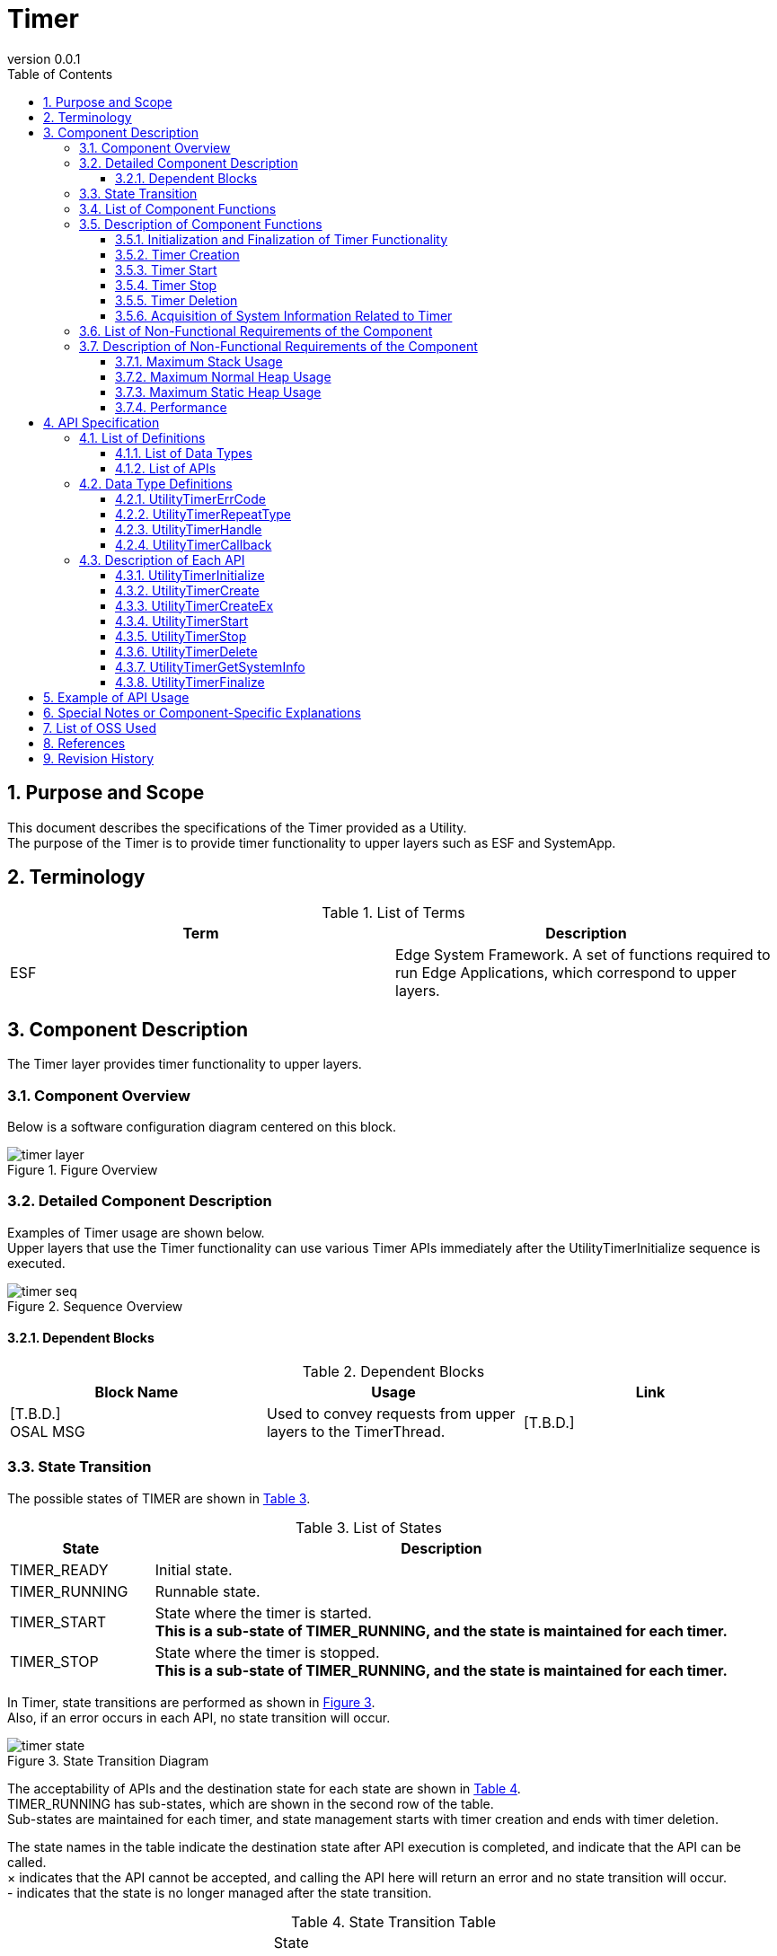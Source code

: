 = Timer
:sectnums:
:sectnumlevels: 3
:chapter-label:
:revnumber: 0.0.1
:toc: left
:toc-title: Table of Contents
:toclevels: 3
:lang: en
:xrefstyle: short
:figure-caption: Figure
:table-caption: Table
:section-refsig:
:experimental:

== Purpose and Scope

This document describes the specifications of the Timer provided as a Utility. + 
The purpose of the Timer is to provide timer functionality to upper layers such as ESF and SystemApp.

<<<

== Terminology

[#_words]
.List of Terms
[options="header"]
|===
|Term |Description

|ESF
|Edge System Framework. A set of functions required to run Edge Applications, which correspond to upper layers.
|===

<<<

== Component Description
The Timer layer provides timer functionality to upper layers.

=== Component Overview

Below is a software configuration diagram centered on this block.

.Figure Overview
image::./images/timer_layer.png[scaledwidth="100%",align="center"]

<<<

=== Detailed Component Description
Examples of Timer usage are shown below. +
Upper layers that use the Timer functionality can use various Timer APIs immediately after the UtilityTimerInitialize sequence is executed. +

[#_sequence_overview]
.Sequence Overview
image::./images/timer_seq.png[scaledwidth="100%",align="center"]

==== Dependent Blocks
.Dependent Blocks
[width="100%",options="header"]
|===
|Block Name |Usage |Link
|[T.B.D.] +
 OSAL MSG
|Used to convey requests from upper layers to the TimerThread.
|[T.B.D.]
|===

<<<

=== State Transition
The possible states of TIMER are shown in <<#_TableStates>>.

[#_TableStates]
.List of States
[width="100%", cols="20%,80%",options="header"]
|===
|State |Description 

|TIMER_READY
|Initial state.

|TIMER_RUNNING
|Runnable state.

|TIMER_START
|State where the timer is started. +
*This is a sub-state of TIMER_RUNNING, and the state is maintained for each timer.* +

|TIMER_STOP
|State where the timer is stopped. +
*This is a sub-state of TIMER_RUNNING, and the state is maintained for each timer.* +

|===

In Timer, state transitions are performed as shown in <<#_FigureState>>. +
Also, if an error occurs in each API, no state transition will occur. +

[#_FigureState]
.State Transition Diagram
image::./images/timer_state.png[scaledwidth="100%",align="center"]

The acceptability of APIs and the destination state for each state are shown in <<#_TableStateTransition>>. +
TIMER_RUNNING has sub-states, which are shown in the second row of the table. +
Sub-states are maintained for each timer, and state management starts with timer creation and ends with timer deletion. +

The state names in the table indicate the destination state after API execution is completed, and indicate that the API can be called. +
× indicates that the API cannot be accepted, and calling the API here will return an error and no state transition will occur. +
- indicates that the state is no longer managed after the state transition. +

[#_TableStateTransition]
.State Transition Table
[width="100%", cols="10%,20%,20%,20%,20%"]
|===
2.3+| 3+|State 
.2+|TIMER_READY
2+|TIMER_RUNNING
|TIMER_START
|TIMER_STOP
.20+|API Name

|``**UtilityTimerInitialize**``
|TIMER_RUNNING +
-
|×
|×

|``**UtilityTimerFinalize**``
|×
|TIMER_READY
|TIMER_READY

|``**UtilityTimerCreate**``
|×
|TIMER_RUNNING +
TIMER_STOP
|TIMER_RUNNING +
TIMER_STOP

|``**UtilityTimerCreateEx**``
|×
|TIMER_RUNNING +
TIMER_STOP
|TIMER_RUNNING +
TIMER_STOP

|``**UtilityTimerStart**``
|×
|×
|TIMER_RUNNING +
TIMER_START

|``**UtilityTimerStop**``
|×
|TIMER_RUNNING +
TIMER_STOP
|×

|``**UtilityTimerDelete**``
|×
|×
|TIMER_RUNNING +
-

|``**UtilityTimerGetSystemInfo**``
|×
|TIMER_RUNNING +
TIMER_START
|TIMER_RUNNING +
TIMER_STOP
|===

<<<

=== List of Component Functions
A list of functions is shown in <<#_TableFunction>>.

[#_TableFunction]
.List of Functions
[width="100%", cols="30%,55%,15%",options="header"]
|===
|Function Name |Overview  |Section Number
|Initialization and Finalization of Timer Functionality
|Performs initialization and finalization of timer functionality.
|<<#_Function1>>

|Timer Creation
|Creates a timer.
|<<#_Function2>>

|Timer Start
|Starts a timer.
|<<#_Function3>>

|Timer Stop
|Stops a timer.
|<<#_Function4>>

|Timer Deletion
|Deletes a timer.
|<<#_Function5>>

|Acquisition of System Information Related to Timer
|Acquires information such as the minimum cycle that can be set for the timer.
|<<#_Function6>>
|===

<<<

=== Description of Component Functions
[#_Function1]
==== Initialization and Finalization of Timer Functionality
Function Overview::
Performs initialization and finalization of timer functionality.
Preconditions::
None
Function Details::
For details, refer to <<#_UtilityTimerInitialize, UtilityTimerInitialize>> and <<#_UtilityTimerFinalize, UtilityTimerFinalize>>.
Detailed Behavior::
For details, refer to <<#_UtilityTimerInitialize, UtilityTimerInitialize>> and <<#_UtilityTimerFinalize, UtilityTimerFinalize>>.
Behavior in Case of Error and Recovery Method::
For details, refer to <<#_UtilityTimerInitialize, UtilityTimerInitialize>> and <<#_UtilityTimerFinalize, UtilityTimerFinalize>>.
Considerations::
None

[#_Function2]
==== Timer Creation
Function Overview::
Creates a timer.
Preconditions::
UtilityTimerInitialize() must have been executed.
Function Details::
For details, refer to <<#_UtilityTimerCreate, UtilityTimerCreate>> and <<#_UtilityTimerCreateEx, UtilityTimerCreateEx>>.
Detailed Behavior::
For details, refer to <<#_UtilityTimerCreate, UtilityTimerCreate>> and <<#_UtilityTimerCreateEx, UtilityTimerCreateEx>>.
Behavior in Case of Error and Recovery Method::
For details, refer to <<#_UtilityTimerCreate, UtilityTimerCreate>> and <<#_UtilityTimerCreateEx, UtilityTimerCreateEx>>.
Considerations::
None

[#_Function3]
==== Timer Start
Function Overview::
Starts a timer.
Preconditions::
UtilityTimerInitialize() must have been executed. +
A timer must have been created by UtilityTimerCreate() or UtilityTimerCreateEx().
Function Details::
For details, refer to <<#_UtilityTimerStart, UtilityTimerStart>>.
Detailed Behavior::
For details, refer to <<#_UtilityTimerStart, UtilityTimerStart>>.
Behavior in Case of Error and Recovery Method::
For details, refer to <<#_UtilityTimerStart, UtilityTimerStart>>.
Considerations::
None

[#_Function4]
==== Timer Stop
Function Overview::
Stops a timer.
Preconditions::
UtilityTimerInitialize() must have been executed. +
A timer must have been created by UtilityTimerCreate() or UtilityTimerCreateEx().
Function Details::
For details, refer to <<#_UtilityTimerStop, UtilityTimerStop>>.
Detailed Behavior::
For details, refer to <<#_UtilityTimerStop, UtilityTimerStop>>.
Behavior in Case of Error and Recovery Method::
For details, refer to <<#_UtilityTimerStop, UtilityTimerStop>>.
Considerations::
None

[#_Function5]
==== Timer Deletion
Function Overview::
Deletes a timer.
Preconditions::
UtilityTimerInitialize() must have been executed. +
A timer must have been created by UtilityTimerCreate() or UtilityTimerCreateEx().
Function Details::
For details, refer to <<#_UtilityTimerDelete, UtilityTimerDelete>>.
Detailed Behavior::
For details, refer to <<#_UtilityTimerDelete, UtilityTimerDelete>>.
Behavior in Case of Error and Recovery Method::
For details, refer to <<#_UtilityTimerDelete, UtilityTimerDelete>>.
Considerations::
None

[#_Function6]
==== Acquisition of System Information Related to Timer
Function Overview::
Acquires information such as the minimum cycle that can be set for the timer.
Preconditions::
UtilityTimerInitialize() must have been executed.
Function Details::
For details, refer to <<#_UtilityTimerGetSystemInfo, UtilityTimerGetSystemInfo>>.
Detailed Behavior::
For details, refer to <<#_UtilityTimerGetSystemInfo, UtilityTimerGetSystemInfo>>.
Behavior in Case of Error and Recovery Method::
For details, refer to <<#_UtilityTimerGetSystemInfo, UtilityTimerGetSystemInfo>>.
Considerations::
None

<<<

=== List of Non-Functional Requirements of the Component

A list of non-functional requirements is shown in <<#_TableNonFunction>>.

[#_TableNonFunction]
.List of Non-Functional Requirements
[width="100%", cols="30%,55%,15%",options="header"]
|===
|Requirement Name |Overview  |Section Number
|Maximum Stack Usage
|Maximum value of stack usage (bytes)
|<<#_CompornentNonFunction, 3.7>>

|Maximum Heap Usage
|Maximum value of heap usage (bytes)
|<<#_CompornentNonFunction, 3.7>>

|Static Data Usage
|Static data usage (bytes)
|<<#_CompornentNonFunction, 3.7>>

|Performance
|Processing time of each API
|<<#_CompornentNonFunction, 3.7>>
|===

[#_CompornentNonFunction]
=== Description of Non-Functional Requirements of the Component

==== Maximum Stack Usage
** 1792 (bytes)

==== Maximum Normal Heap Usage
** 128 (bytes)

==== Maximum Static Heap Usage
** 128 (bytes)

==== Performance
** Less than 1 [ms]

<<<

== API Specification
=== List of Definitions
==== List of Data Types
A list of data types is shown in <<#_TableDataType>>.

[#_TableDataType]
.List of Data Types
[width="100%", cols="30%,55%,15%",options="header"]
|===
|Data Type Name |Overview  |Section Number
|enum UtilityTimerErrCode
|Enumeration type that defines the result of API execution.
|<<#_UtilityTimerErrCode, 4.2.1>>

|enum UtilityTimerRepeatType
|Enumeration type that defines whether the timer is executed repeatedly.
|<<#_UtilityTimerRepeatType, 4.2.2>>

|UtilityTimerHandle
|Pointer to a structure representing the timer handler.
|<<#_UtilityTimerHandle, 4.2.3>>

|UtilityTimerCallback
|Function pointer representing the timer callback.
|<<#_UtilityTimerCallback, 4.2.4>>

|UtilityTimerSystemInfo
|Structure representing system information related to the timer.
|<<#_UtilityTimerSystemInfo, 4.2.5>>

|===

==== List of APIs
A list of APIs is shown in <<#_TablePublicAPI>>.

[#_TablePublicAPI]
.List of Available APIs
[width="100%", cols="10%,60%,20%",options="header"]
|===
|API Name |Overview |Section Number
|UtilityTimerInitialize
|Performs initialization processing related to the timer.
|<<#_UtilityTimerInitialize, 4.3.1>>

|UtilityTimerCreate
|Creates a timer.
|<<#_UtilityTimerCreate, 4.3.2>>

|UtilityTimerCreateEx
|Creates a timer by specifying stack size and thread priority.
|<<#_UtilityTimerCreateEx, 4.3.3>>

|UtilityTimerStart
|Starts the timer.
|<<#_UtilityTimerStart, 4.3.4>>

|UtilityTimerStop
|Stops the timer.
|<<#_UtilityTimerStop, 4.3.5>>

|UtilityTimerDelete
|Deletes the timer.
|<<#_UtilityTimerDelete, 4.3.6>>

|UtilityTimerGetSystemInfo
|Can acquire system information related to the timer.
|<<#_UtilityTimerGetSystemInfo, 4.3.7>>

|UtilityTimerFinalize
|Performs finalization processing related to the timer.
|<<#_UtilityTimerFinalize, 4.3.8>>
|===

<<<

=== Data Type Definitions

[#_UtilityTimerErrCode]
==== UtilityTimerErrCode
Enumeration type that defines the result of TimerAPI execution. +

* *Format*
[source, C]
....
typedef enum {
  kUtilityTimerOk = 0,
  kUtilityTimerErrInvalidStatus,
  kUtilityTimerErrInvalidParams,
  kUtilityTimerErrNotFound,
  kUtilityTimerErrBusy,
  kUtilityTimerErrInternal,
} UtilityTimerErrCode
....

[#_UtilityTimerRepeatType]
==== UtilityTimerRepeatType
Enumeration type that defines whether the timer is executed repeatedly. +

* *Format*
[source, C]
....
typedef enum {
  kUtilityTimerOneShot = 0,
  kUtilityTimerRepeat,
} UtilityTimerRepeatType;
....

[#_UtilityTimerHandle]
==== UtilityTimerHandle
Structure representing the timer handler. +
It is generated by UtilityTimerCreate and used for starting and stopping the timer.
It can be destroyed by UtilityTimerDelete.

* *Format*
[source, C]
....
typedef void* UtilityTimerHandle;
....

[#_UtilityTimerCallback]
==== UtilityTimerCallback
Function pointer representing the timer callback.

* *Format*
[source, C]
....
typedef void (*UtilityTimerCallback)(void *timer_cb_params);
....

* *Description of Arguments* +
**[IN] void *timer_cb_params**:: 
The timer_cb_params specified in UtilityTimerCreate will be set.

<<<

* *Format*
[source, C]
....
typedef struct {
    timespec interval_min_ts; // Minimum value that can be specified for the timer
    timespec interval_max_ts; // Maximum value that can be specified for the timer
} UtilityTimerSystemInfo;
....

* *Values*

.Description of UtilityTimerSystemInfo values
[width="100%", cols="30%,70%",options="header"]
|===
|Member Name  |Description

|timespec interval_min_ts
|Minimum value that can be specified for the timer

|timespec interval_max_ts
|Maximum value that can be specified for the timer
|===

<<<

=== Description of Each API
[#_UtilityTimerInitialize]
==== UtilityTimerInitialize
Performs initialization processing related to the timer.

* *Format* +
[source, C]
....
UtilityTimerErrCode UtilityTimerInitialize()
....

* *Description of Arguments* +
-

* *Return Value* +
One of the UtilityTimerErrCode values will be returned according to the execution result.

* *Description* +
** Be sure to execute this when using timer functions.
*** After executing this API, various timer functions can be used.

[#_UtilityTimerInitialize_desc]
.API Detailed Information
[width="100%", cols="30%,70%",options="header"]
|===
|API Detailed Information  |Description
|API Type
|Synchronous API
|Execution Context
|Operates in the caller's context
|Simultaneous Calls
|Possible
|Calls from Multiple Threads
|Possible
|Calls from Multiple Tasks
|Possible
|Blocking Inside API
|Blocks. +
If UtilityTimerInitialize is being executed in another context, it will wait for completion before executing. +
|===

[#_UtilityTimerInitialize_error]
.Error Information
[options="header"]
|===
|Error Code |Cause |State of OUT Argument |System State After Error |Recovery Method

|kUtilityTimerErrInvalidStatus
|UtilityTimerInitialize has already been executed
|-
|No impact
|Not required

|kUtilityTimerErrInternal
|Some error occurred
|-
|No impact
|Not required

|===

<<<

[#_UtilityTimerCreate]
==== UtilityTimerCreate

* *Function* +
Creates a timer.

* *Format* +
[source, C]
....
UtilityTimerErrCode UtilityTimerCreate(
                        const UtilityTimerCallback utility_timer_cb,
                        void *timer_cb_params,
                        UtilityTimerHandle *utility_timer_handle);
....

* *Description of Arguments* +
**[IN] const UtilityTimerCallback utility_timer_cb**:: 
Callback function. +
Executed when the timer created by UtilityTimerCreate expires.

**[IN] void *timer_cb_params**:: 
Pointer to be set as an argument when executing the callback function. NULL is also acceptable.

**[OUT] UtilityTimerHandle *utility_timer_handle**:: 
Timer handler. +
Specify this when executing UtilityTimerStart/UtilityTimerStop/UtilityTimerDelete.

* *Return Value* +
One of the UtilityTimerErrCode values will be returned according to the execution result.

* *Description* +
** Creates a timer.
** This API can be used after UtilityTimerInitialize has been executed.
** If it fails, the value of handle will remain the same as before this API was executed.
** This API creates a thread inside UtilityTimer.
*** The stack size is 4096, and the thread priority uses CONFIG_UTILITY_TIMER_THREAD_PRIORITY.
** The upper limit of the number of timers follows the maximum number of timers defined by the OS. +
Example: In the case of NuttX, the upper limit is 32.
** If multiple timers share utility_timer_cb, mutual exclusion control must be implemented within that callback function.
** The following APIs can be used with the timer handler obtained by this API.
*** UtilityTimerStart
*** UtilityTimerStop
*** UtilityTimerDelete

WARNING: If many timers are created, the callbacks of timers created later may be delayed by up to about 5ms. (Under investigation)

[#_UtilityTimerCreate_desc]
.API Detailed Information
[width="100%", cols="30%,70%",options="header"]
|===
|API Detailed Information  |Description
|API Type
|Synchronous API
|Execution Context
|Until the timer creation request: operates in the caller's context +
Timer creation: operates in the timer's context
|Simultaneous Calls
|Possible
|Calls from Multiple Threads
|Possible
|Calls from Multiple Tasks
|Possible
|Blocking Inside API
|Blocks. +
If another context is already running UtilityTimer API, it will wait for completion before executing. +
If it overlaps with the execution of the timer callback, it will be blocked and executed after the callback processing is completed.
|===

[#UtilityTimerCreate_error]
.Error Information
[options="header"]
|===
|Error Code |Cause |State of OUT Argument |System State After Error |Recovery Method
|kUtilityTimerErrInvalidStatus
|UtilityTimerInitialize has not been executed
|No change
|No impact
|Not required

|kUtilityTimerErrInvalidParams
|Parameter error
|No change
|No impact
|Not required

|kUtilityTimerErrBusy
|Exceeded the upper limit of timers
|No change
|No impact
|Not required

|kUtilityTimerErrInternal
|Some error occurred
|No change
|No impact
|Not required

|===

<<<

[#_UtilityTimerCreateEx]
==== UtilityTimerCreateEx

* *Function* +
Creates a timer.

* *Format* +
[source, C]
....
UtilityTimerErrCode UtilityTimerCreateEx(const UtilityTimerCallback callback,
                                         void *cb_params,
                                         int priority,
                                         size_t stacksize,
                                         UtilityTimerHandle *timer_handle);
....

* *Description of Arguments* +
**[IN] const UtilityTimerCallback callback**:: 
Callback function. +
Executed when the timer created by UtilityTimerCreateEx expires.

**[IN] void *cb_params**:: 
Pointer to be set as an argument when executing the callback function. NULL is also acceptable.

**[IN] int priority**:: 
Thread priority on the UtilityTimer side that executes the callback function.
Follows the specification of pthread_attr_setschedparam.

**[IN] size_t stacksize**:: 
Stack size of the thread on the UtilityTimer side that executes the callback function.
Follows the specification of pthread_attr_setstacksize.

**[OUT] UtilityTimerHandle *utility_timer_handle**:: 
Timer handler. +
Specify this when executing UtilityTimerStart/UtilityTimerStop/UtilityTimerDelete.

* *Return Value* +
One of the UtilityTimerErrCode values will be returned according to the execution result.

* *Description* +
** Creates a timer.
** This API can be used after UtilityTimerInitialize has been executed.
** If it fails, the value of handle will remain the same as before this API was executed.
** The upper limit of the number of timers follows the maximum number of timers defined by the OS. +
** This API creates a thread inside UtilityTimer.
*** The stack size uses the stacksize argument, and the thread priority uses the priority argument.
Example: In the case of NuttX, the upper limit is 32.
** The following APIs can be used with the timer handler obtained by this API.
*** UtilityTimerStart
*** UtilityTimerStop
*** UtilityTimerDelete

WARNING: If many timers are created, the callbacks of timers created later may be delayed by up to about 5ms. (Under investigation)

[#_UtilityTimerCreateEx_desc]
.API Detailed Information
[width="100%", cols="30%,70%",options="header"]
|===
|API Detailed Information  |Description
|API Type
|Synchronous API
|Execution Context
|Until the timer creation request: operates in the caller's context +
Timer creation: operates in the timer's context
|Simultaneous Calls
|Possible
|Calls from Multiple Threads
|Possible
|Calls from Multiple Tasks
|Possible
|Blocking Inside API
|Blocks. +
If another context is already running UtilityTimer API, it will wait for completion before executing. +
If it overlaps with the execution of the timer callback, it will be blocked and executed after the callback processing is completed.
|===

[#UtilityTimerCreateEx_error]
.Error Information
[options="header"]
|===
|Error Code |Cause |State of OUT Argument |System State After Error |Recovery Method
|kUtilityTimerErrInvalidStatus
|UtilityTimerInitialize has not been executed
|No change
|No impact
|Not required

|kUtilityTimerErrInvalidParams
|Parameter error
|No change
|No impact
|Not required

|kUtilityTimerErrBusy
|Exceeded the upper limit of timers
|No change
|No impact
|Not required

|kUtilityTimerErrInternal
|Some error occurred
|No change
|No impact
|Not required

|===

<<<

[#_UtilityTimerStart]
==== UtilityTimerStart

* *Function* +
Starts the timer.

* *Format* +
[source, C]
....
UtilityTimerErrCode UtilityTimerStart(
                        const UtilityTimerHandle utility_timer_handle,
                        const struct timespec *interval_ts,
                        const UtilityTimerRepeatType utility_timer_repeat_type);
....

* *Description of Arguments* +
**[IN] const UtilityTimerHandle utility_timer_handle**:: 
Timer handler to be started. +
Use the one returned by UtilityTimerCreate.

**[IN] const struct timespec *interval_ts**:: 
** Timer cycle. The timer is started with sec + nsec as the cycle.
*** time.tv_sec ... unit [s]
*** time.tv_nsec ... unit [ns] (nanoseconds)

**[IN] const UtilityTimerRepeatType utility_timer_repeat_type**:: 
Flag indicating whether the timer is executed repeatedly. +  
kUtilityTimerRepeat: Repeated, kUtilityTimerOneShot: Only once

* *Return Value* +
One of the UtilityTimerErrCode values will be returned according to the execution result.

* *Description* +
** Starts the timer.
** This API can be used after UtilityTimerInitialize has been executed.
** If the specified timer is already started, an error will be returned. +
** If the value is outside the minimum/maximum range that can be specified for the timer, an error will be returned. +
The minimum/maximum values can be obtained with UtilityTimerGetSystemInfo.
** The specified cycle will be rounded up to the minimum unit cycle of the timer (= minimum value that can be specified for the timer). +
Example: If the minimum unit cycle is assumed to be 10ns and 15ns is specified, it will be processed as a 20ns timer.
** When utility_timer_repeat_type=kUtilityTimerOneShot, the timer will start and the callback will be executed only once. After the callback is executed, stop the timer with UtilityTimerStop.
** When utility_timer_repeat_type=kUtilityTimerRepeat, the timer will continue to operate and the callback will be executed repeatedly until UtilityTimerStop is called.
** The callback is executed in the thread on the UtilityTimer side.
*** The thread on the timer side is created for each UtilityTimerCreate/UtilityTimerCreateEx.

[#_UtilityTimerStart_desc]
.API Detailed Information
[width="100%", cols="30%,70%",options="header"]
|===
|API Detailed Information  |Description
|API Type
|Synchronous API
|Execution Context
|Until the timer start request: operates in the caller's context +
Timer start and timer callback execution: operates in the timer's context
|Simultaneous Calls
|Possible
|Calls from Multiple Threads
|Possible
|Calls from Multiple Tasks
|Possible
|Blocking Inside API
|Blocks. +
If another context is already running UtilityTimer API, it will wait for completion before executing. +
If it overlaps with the execution of the timer callback, it will be blocked and executed after the callback processing is completed.
|===

[#UtilityTimerStart_error]
.Error Information
[options="header"]
|===
|Error Code |Cause |State of OUT Argument |System State After Error |Recovery Method
|kUtilityTimerErrInvalidStatus
|UtilityTimerInitialize has not been executed +
The timer is already started
|-
|No impact
|Not required

|kUtilityTimerErrInvalidParams
|Parameter error
|-
|No impact
|Not required

|kUtilityTimerErrNotFound
|The specified handler does not exist
|-
|No impact
|Not required

|kUtilityTimerErrInternal
|Some error occurred
|-
|No impact
|Not required

|===

<<<

[#_UtilityTimerStop]
==== UtilityTimerStop
* *Function* +
Stops the timer.

* *Format* +
[source, C]
....
UtilityTimerErrCode UtilityTimerStop(const UtilityTimerHandle utility_timer_handle)
....

* *Description of Arguments* +
**[IN] const UtilityTimerHandle utility_timer_handle**:: 
Timer handler to be stopped. +
Use the one returned by UtilityTimerCreate.

* *Return Value* +
One of the UtilityTimerErrCode values will be returned according to the execution result.

* *Description* +
** Stops the timer started by UtilityTimerStart.
** This API can be used after UtilityTimerInitialize has been executed.
** If the specified timer is already stopped, an error will be returned. +
** If UtilityTimerStop is not executed and UtilityFinalize is executed, the timer will be automatically stopped and deleted internally.

[#_UtilityTimerStop_desc]
.API Detailed Information
[width="100%", cols="30%,70%",options="header"]
|===
|API Detailed Information  |Description
|API Type
|Synchronous API
|Execution Context
|Operates in the caller's context
|Simultaneous Calls
|Possible
|Calls from Multiple Threads
|Possible
|Calls from Multiple Tasks
|Possible
|Blocking Inside API
|Blocks. +
If it overlaps with the execution of the timer callback, it will be blocked and executed after the callback processing is completed.
|===

[#_UtilityTimerStop_error]
.Error Information
[options="header"]
|===
|Error Code |Cause |State of OUT Argument |System State After Error |Recovery Method
|kUtilityTimerErrInvalidStatus
|UtilityTimerInitialize has not been executed +
The timer is already stopped
|-
|No impact
|Not required

|kUtilityTimerErrInvalidParams
|Parameter error
|-
|No impact
|Not required

|kUtilityTimerErrNotFound
|The specified handler does not exist
|-
|No impact
|Not required

|kUtilityTimerErrInternal
|Some error occurred
|-
|No impact
|Not required

|===

<<<

[#_UtilityTimerDelete]
==== UtilityTimerDelete
* *Function* +
Deletes the timer.

* *Format* +
[source, C]
....
UtilityTimerErrCode UtilityTimerDelete(UtilityTimerHandle utility_timer_handle)
....

* *Description of Arguments* +
**[IN] const UtilityTimerHandle utility_timer_handle**:: 
Handler of the timer to be deleted. +
Please use the one returned by UtilityTimerCreate.

* *Return Value* +
One of the UtilityTimerErrCode values will be returned according to the execution result.

* *Description* +
** Deletes the timer created by UtilityTimerCreate.
** This API can be used after UtilityTimerInitialize has been executed.
** If the specified timer is running, an error will be returned. +
*** Please stop the timer first.
** If UtilityTimerFinalize is executed without UtilityTimerDelete, the timer will be automatically deleted internally.
*** Since there is a limit to the number of timers, please delete timers that are no longer needed.

[#_UtilityTimerDelete_desc]
.API Detailed Information
[width="100%", cols="30%,70%",options="header"]
|===
|API Detailed Information  |Description
|API Type
|Synchronous API
|Execution Context
|Operates in the caller's context
|Simultaneous Calls
|Possible
|Calls from Multiple Threads
|Possible
|Calls from Multiple Tasks
|Possible
|Blocking Inside API
|Blocks. +
If the timer of the target handler is in the process of stopping, it will wait for the stop process to complete before executing.
|===

[#_UtilityTimerDelete_error]
.Error Information
[options="header"]
|===
|Error Code |Cause |State of OUT Argument |System State After Error |Recovery Method
|kUtilityTimerErrInvalidStatus
|UtilityTimerInitialize has not been executed +
The timer has not been stopped
|-
|No impact
|Not required

|kUtilityTimerErrInvalidParams
|Parameter error
|-
|No impact
|Not required

|kUtilityTimerErrNotFound
|The specified handler does not exist
|-
|No impact
|Not required

|kUtilityTimerErrInternal
|Some error occurred
|-
|No impact
|Not required

|===

<<<

[#_UtilityTimerGetSystemInfo]
==== UtilityTimerGetSystemInfo
* *Function* +
Can acquire system information related to the timer.

* *Format* +
[source, C]
....
UtilityTimerErrCode UtilityTimerGetSystemInfo(UtilityTimerSystemInfo *utility_timer_sysinfo)
....

* *Description of Arguments* +
**[OUT] struct UtilityTimerSystemInfo *utility_timer_sysinfo**:: 
System information related to the timer.

* *Return Value* +
One of the UtilityTimerErrCode values will be returned according to the execution result.

* *Description* +
** This API can be used after UtilityTimerInitialize has been executed.
** If it fails, the value of utility_timer_sysinfo will remain the same as before this API was executed.

・From "Nuttx Documentation - System Time and Clock", the minimum unit is 100us.
[width="100%", cols="100%",options="header"]
|===
|System Timer
In most implementations, system time is provided by a timer interrupt. That timer interrupt runs at rate determined by
CONFIG_USEC_PER_TICK
(default 10000 microseconds or 100Hz. If
CONFIG_SCHED_TICKLESS
is selected, the default is 100 microseconds).
|===

[#_UtilityTimerGetSystemInfo_desc]
.API Detailed Information
[width="100%", cols="30%,70%",options="header"]
|===
|API Detailed Information  |Description
|API Type
|Synchronous API
|Execution Context
|Operates in the caller's context
|Simultaneous Calls
|Possible
|Calls from Multiple Threads
|Possible
|Calls from Multiple Tasks
|Possible
|Blocking Inside API
|Does not block.
|===

[#_UtilityTimerGetSystemInfo_error]
.Error Information
[options="header"]
|===
|Error Code |Cause |State of OUT Argument |System State After Error |Recovery Method
|kUtilityTimerErrInvalidStatus
|UtilityTimerInitialize has not been executed
|No change
|No impact
|Not required

|kUtilityTimerErrInvalidParams
|Parameter error
|No change
|No impact
|Not required

|===

<<<

[#_UtilityTimerFinalize]
==== UtilityTimerFinalize
[HAL internal API] Performs finalization processing related to the timer.

* *Format* +
[source, C]
....
UtilityTimerErrCode UtilityTimerFinalize(void)
....

* *Description of Arguments* +
-

* *Return Value* +
One of the UtilityTimerErrCode values will be returned according to the execution result.

* *Description* +
** Be sure to execute this when you no longer use the timer function.

[#_UtilityTimerFinalize_desc]
.API Detailed Information
[width="100%", cols="30%,70%",options="header"]
|===
|API Detailed Information  |Description
|API Type
|Synchronous API
|Execution Context
|Operates in the caller's context
|Simultaneous Calls
|Possible
|Calls from Multiple Threads
|Possible
|Calls from Multiple Tasks
|Possible
|Blocking Inside API
|Blocks. +
If UtilityTimer API is already running in another context, it will wait for completion before executing. +
|===

[#_UtilityTimerFinalize_error]
.Error Information
[options="header"]
|===
|Error Code |Cause |State of OUT Argument |System State After Error |Recovery Method

|kUtilityTimerErrInvalidStatus
|UtilityTimerInitialize has never been executed
|-
|No impact
|Not required

|===

<<<

== Example of API Usage

.UtilityTimerStart/Stop (Example)
image::./images/timer_example.png[scaledwidth="100%",align="center"]

== Special Notes or Component-Specific Explanations
None

<<<

== List of OSS Used
None

<<<

== References
- Nuttx Documentation - System Time and Clock
  https://nuttx.apache.org/docs/latest/reference/os/time_clock.html#basic-system-timer

<<<


== Revision History
[width="100%", cols="20%,80%",options="header"]
|===
|Version |Changes 
|0.0.1
|Initial version
|0.0.2
|Added UtilityTimerCreateEx
|===
